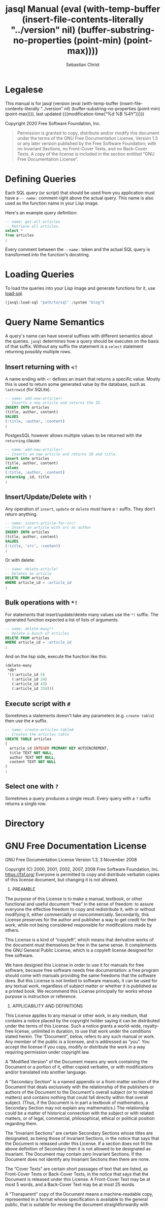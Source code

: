 # -*- mode: org; -*-
#+MACRO: version (eval (with-temp-buffer (insert-file-contents-literally "../version" nil) (buffer-substring-no-properties (point-min) (point-max))))
#+STARTUP: content

#+TITLE: jasql Manual {{{version}}}
#+AUTHOR: Sebastian Christ
#+EMAIL: rudolfo.christ@pm.me
#+OPTIONS: ':t author:t email:t toc:t

#+TEXINFO_HEADER: @c -------------------------------------------
#+TEXINFO_HEADER: @c MACHINE GENERATED FILE! DON'T EDIT BY HAND.
#+TEXINFO_HEADER: @c -------------------------------------------

#+TEXINFO_DIR_CATEGORY: Software Development
#+TEXINFO_DIR_TITLE: jasql (jasql)
#+TEXINFO_DIR_DESC: Simple SQL in Common Lisp

#+TEXINFO: @insertcopying

* Legalese
:PROPERTIES:
:COPYING:  t
:END:

This manual is for jasql (version {{{version}}},
last updated {{{modification-time("%d %B %4Y")}}})

Copyright @@texinfo:@copyright{}@@ 2020 Free Software Foundation, Inc.

#+begin_quote
Permission is granted to copy, distribute and/or modify this document
under the terms of the GNU Free Documentation License, Version 1.3
or any later version published by the Free Software Foundation;
with no Invariant Sections, no Front-Cover Texts, and no Back-Cover Texts.
A copy of the license is included in the section entitled "GNU
Free Documentation License".
#+end_quote

* Defining Queries

#+CINDEX: Defining Queries
#+CINDEX: --name:
#+CINDEX: SQL

Each SQL query (or script) that should be used from you application must have a =-- name:= comment right
above the actual query. This name is also used as the function name in your Lisp image.

Here's an example query definition:

#+begin_src sql
-- name: get-all-articles
-- Retrieve all articles.
select *
from articles
;
#+end_src

Every comment between the =--name:= token and the actual SQL query is transformed into the function's
docstring.

* Loading Queries
#+CINDEX: Loading queries

To load the queries into your Lisp image and generate functions for it, use [[texiref:Macro load-sql][load-sql]].

#+begin_src lisp
(jasql:load-sql "path/to/sql" :system "blog")
#+end_src

* Query Name Semantics
#+cindex: --name:
#+cindex: naming semantics
#+cindex: select 

A query's name can have several suffixes with different semantics about the queries. =jasql= determines how a
query should be executes on the basis of that suffix. Without any suffix the statement is a ~select~ statement
returning possibly multiple rows.

** Insert returning with ~<!~
#+cindex: insert returning
#+cindex: <!

A name ending with ~<!~ defines an insert that returns a specific value. Mostly this is used to return some
generated value by the database, such as =lastrowid= (for SQLite). 

#+begin_src sql
-- name: add-new-article<!
-- Inserts a new article and returns the ID.
INSERT INTO articles
(title, author, content)
VALUES
(:title, :author, :content)
;
#+end_src

PostgesSQL however allows multiple values to be returned with the ~returning~ clause:

#+begin_src sql
-- name: add-new-article<!
-- Inserts an new article and returns ID and title.
insert into articles
(title, author, content)
values
(:title, :author, :content)
returning _id, title
;
#+end_src

** Insert/Update/Delete with ~!~
#+cindex: insert update delete many
#+cindex: !

Any operation of ~insert~, ~update~ or ~delete~ must have a =!= suffix. They don't return anything. 

#+begin_src sql
-- name: insert-article-for-src!
-- Insert an article with src as author
INSERT INTO articles
(title, author, content)
VALUES
(:title, 'src', :content)
;
#+end_src

Or with delete:

#+begin_src sql
-- name: delete-article!
-- Deletes an article
DELETE FROM articles
WHERE article_id = :article_id
;
#+end_src

** Bulk operations with ~*!~
#+cindex: insert update delete many
#+cindex: *!
#+cindex: bulk operation

For statements that insert/update/delete many values use the ~*!~ suffix. The generated function expected a
list of lists of arguments.

#+begin_src sql
-- name: delete-many*!
-- Delete a bunch of articles
DELETE FROM articles
WHERE article_id = :article_id
;
#+end_src

And on the lisp side, execute the function like this:

#+begin_src lisp
(delete-many
 ,*db*
 '((:article_id 5)
   (:article_id 24)
   (:article_id 43)
   (:article_id 334)))
#+end_src

** Execute script with ~#~
#+cindex: execute script
#+cindex: #


Sometimes a statements doesn't take any parameters (e.g. ~create table~) then use the ~#~ suffix.

#+begin_src sql
-- name: create-articles-table#
-- Creates the articles table
CREATE TABLE articles
(
  article_id INTEGER PRIMARY KEY AUTOINCREMENT,
  title TEXT NOT NULL,
  author TEXT NOT NULL,
  content TEXT NOT NULL
)
;
#+end_src

** Select one with ~?~
#+cindex: select on row
#+cindex: ?

Sometimes a query produces a single result. Every query with a ~?~ suffix returns a single row. 

* Directory

#+TEXINFO: @include dict.texi

* GNU Free Documentation License
:PROPERTIES:
:APPENDIX: t
:END:

GNU Free Documentation License
Version 1.3, 3 November 2008


Copyright (C) 2000, 2001, 2002, 2007, 2008 Free Software Foundation, Inc.
<https://fsf.org/>
Everyone is permitted to copy and distribute verbatim copies
of this license document, but changing it is not allowed.

0. PREAMBLE

The purpose of this License is to make a manual, textbook, or other
functional and useful document "free" in the sense of freedom: to
assure everyone the effective freedom to copy and redistribute it,
with or without modifying it, either commercially or noncommercially.
Secondarily, this License preserves for the author and publisher a way
to get credit for their work, while not being considered responsible
for modifications made by others.

This License is a kind of "copyleft", which means that derivative
works of the document must themselves be free in the same sense.  It
complements the GNU General Public License, which is a copyleft
license designed for free software.

We have designed this License in order to use it for manuals for free
software, because free software needs free documentation: a free
program should come with manuals providing the same freedoms that the
software does.  But this License is not limited to software manuals;
it can be used for any textual work, regardless of subject matter or
whether it is published as a printed book.  We recommend this License
principally for works whose purpose is instruction or reference.


1. APPLICABILITY AND DEFINITIONS

This License applies to any manual or other work, in any medium, that
contains a notice placed by the copyright holder saying it can be
distributed under the terms of this License.  Such a notice grants a
world-wide, royalty-free license, unlimited in duration, to use that
work under the conditions stated herein.  The "Document", below,
refers to any such manual or work.  Any member of the public is a
licensee, and is addressed as "you".  You accept the license if you
copy, modify or distribute the work in a way requiring permission
under copyright law.

A "Modified Version" of the Document means any work containing the
Document or a portion of it, either copied verbatim, or with
modifications and/or translated into another language.

A "Secondary Section" is a named appendix or a front-matter section of
the Document that deals exclusively with the relationship of the
publishers or authors of the Document to the Document's overall
subject (or to related matters) and contains nothing that could fall
directly within that overall subject.  (Thus, if the Document is in
part a textbook of mathematics, a Secondary Section may not explain
any mathematics.)  The relationship could be a matter of historical
connection with the subject or with related matters, or of legal,
commercial, philosophical, ethical or political position regarding
them.

The "Invariant Sections" are certain Secondary Sections whose titles
are designated, as being those of Invariant Sections, in the notice
that says that the Document is released under this License.  If a
section does not fit the above definition of Secondary then it is not
allowed to be designated as Invariant.  The Document may contain zero
Invariant Sections.  If the Document does not identify any Invariant
Sections then there are none.

The "Cover Texts" are certain short passages of text that are listed,
as Front-Cover Texts or Back-Cover Texts, in the notice that says that
the Document is released under this License.  A Front-Cover Text may
be at most 5 words, and a Back-Cover Text may be at most 25 words.

A "Transparent" copy of the Document means a machine-readable copy,
represented in a format whose specification is available to the
general public, that is suitable for revising the document
straightforwardly with generic text editors or (for images composed of
pixels) generic paint programs or (for drawings) some widely available
drawing editor, and that is suitable for input to text formatters or
for automatic translation to a variety of formats suitable for input
to text formatters.  A copy made in an otherwise Transparent file
format whose markup, or absence of markup, has been arranged to thwart
or discourage subsequent modification by readers is not Transparent.
An image format is not Transparent if used for any substantial amount
of text.  A copy that is not "Transparent" is called "Opaque".

Examples of suitable formats for Transparent copies include plain
ASCII without markup, Texinfo input format, LaTeX input format, SGML
or XML using a publicly available DTD, and standard-conforming simple
HTML, PostScript or PDF designed for human modification.  Examples of
transparent image formats include PNG, XCF and JPG.  Opaque formats
include proprietary formats that can be read and edited only by
proprietary word processors, SGML or XML for which the DTD and/or
processing tools are not generally available, and the
machine-generated HTML, PostScript or PDF produced by some word
processors for output purposes only.

The "Title Page" means, for a printed book, the title page itself,
plus such following pages as are needed to hold, legibly, the material
this License requires to appear in the title page.  For works in
formats which do not have any title page as such, "Title Page" means
the text near the most prominent appearance of the work's title,
preceding the beginning of the body of the text.

The "publisher" means any person or entity that distributes copies of
the Document to the public.

A section "Entitled XYZ" means a named subunit of the Document whose
title either is precisely XYZ or contains XYZ in parentheses following
text that translates XYZ in another language.  (Here XYZ stands for a
specific section name mentioned below, such as "Acknowledgements",
"Dedications", "Endorsements", or "History".)  To "Preserve the Title"
of such a section when you modify the Document means that it remains a
section "Entitled XYZ" according to this definition.

The Document may include Warranty Disclaimers next to the notice which
states that this License applies to the Document.  These Warranty
Disclaimers are considered to be included by reference in this
License, but only as regards disclaiming warranties: any other
implication that these Warranty Disclaimers may have is void and has
no effect on the meaning of this License.

2. VERBATIM COPYING

You may copy and distribute the Document in any medium, either
commercially or noncommercially, provided that this License, the
copyright notices, and the license notice saying this License applies
to the Document are reproduced in all copies, and that you add no
other conditions whatsoever to those of this License.  You may not use
technical measures to obstruct or control the reading or further
copying of the copies you make or distribute.  However, you may accept
compensation in exchange for copies.  If you distribute a large enough
number of copies you must also follow the conditions in section 3.

You may also lend copies, under the same conditions stated above, and
you may publicly display copies.


3. COPYING IN QUANTITY

If you publish printed copies (or copies in media that commonly have
printed covers) of the Document, numbering more than 100, and the
Document's license notice requires Cover Texts, you must enclose the
copies in covers that carry, clearly and legibly, all these Cover
Texts: Front-Cover Texts on the front cover, and Back-Cover Texts on
the back cover.  Both covers must also clearly and legibly identify
you as the publisher of these copies.  The front cover must present
the full title with all words of the title equally prominent and
visible.  You may add other material on the covers in addition.
Copying with changes limited to the covers, as long as they preserve
the title of the Document and satisfy these conditions, can be treated
as verbatim copying in other respects.

If the required texts for either cover are too voluminous to fit
legibly, you should put the first ones listed (as many as fit
reasonably) on the actual cover, and continue the rest onto adjacent
pages.

If you publish or distribute Opaque copies of the Document numbering
more than 100, you must either include a machine-readable Transparent
copy along with each Opaque copy, or state in or with each Opaque copy
a computer-network location from which the general network-using
public has access to download using public-standard network protocols
a complete Transparent copy of the Document, free of added material.
If you use the latter option, you must take reasonably prudent steps,
when you begin distribution of Opaque copies in quantity, to ensure
that this Transparent copy will remain thus accessible at the stated
location until at least one year after the last time you distribute an
Opaque copy (directly or through your agents or retailers) of that
edition to the public.

It is requested, but not required, that you contact the authors of the
Document well before redistributing any large number of copies, to
give them a chance to provide you with an updated version of the
Document.


4. MODIFICATIONS

You may copy and distribute a Modified Version of the Document under
the conditions of sections 2 and 3 above, provided that you release
the Modified Version under precisely this License, with the Modified
Version filling the role of the Document, thus licensing distribution
and modification of the Modified Version to whoever possesses a copy
of it.  In addition, you must do these things in the Modified Version:

A. Use in the Title Page (and on the covers, if any) a title distinct
from that of the Document, and from those of previous versions
(which should, if there were any, be listed in the History section
of the Document).  You may use the same title as a previous version
if the original publisher of that version gives permission.
B. List on the Title Page, as authors, one or more persons or entities
responsible for authorship of the modifications in the Modified
Version, together with at least five of the principal authors of the
Document (all of its principal authors, if it has fewer than five),
unless they release you from this requirement.
C. State on the Title page the name of the publisher of the
Modified Version, as the publisher.
D. Preserve all the copyright notices of the Document.
E. Add an appropriate copyright notice for your modifications
adjacent to the other copyright notices.
F. Include, immediately after the copyright notices, a license notice
giving the public permission to use the Modified Version under the
terms of this License, in the form shown in the Addendum below.
G. Preserve in that license notice the full lists of Invariant Sections
and required Cover Texts given in the Document's license notice.
H. Include an unaltered copy of this License.
I. Preserve the section Entitled "History", Preserve its Title, and add
to it an item stating at least the title, year, new authors, and
publisher of the Modified Version as given on the Title Page.  If
there is no section Entitled "History" in the Document, create one
stating the title, year, authors, and publisher of the Document as
given on its Title Page, then add an item describing the Modified
Version as stated in the previous sentence.
J. Preserve the network location, if any, given in the Document for
public access to a Transparent copy of the Document, and likewise
the network locations given in the Document for previous versions
it was based on.  These may be placed in the "History" section.
You may omit a network location for a work that was published at
least four years before the Document itself, or if the original
publisher of the version it refers to gives permission.
K. For any section Entitled "Acknowledgements" or "Dedications",
Preserve the Title of the section, and preserve in the section all
the substance and tone of each of the contributor acknowledgements
and/or dedications given therein.
L. Preserve all the Invariant Sections of the Document,
unaltered in their text and in their titles.  Section numbers
or the equivalent are not considered part of the section titles.
M. Delete any section Entitled "Endorsements".  Such a section
may not be included in the Modified Version.
N. Do not retitle any existing section to be Entitled "Endorsements"
or to conflict in title with any Invariant Section.
O. Preserve any Warranty Disclaimers.

If the Modified Version includes new front-matter sections or
appendices that qualify as Secondary Sections and contain no material
copied from the Document, you may at your option designate some or all
of these sections as invariant.  To do this, add their titles to the
list of Invariant Sections in the Modified Version's license notice.
These titles must be distinct from any other section titles.

You may add a section Entitled "Endorsements", provided it contains
nothing but endorsements of your Modified Version by various
parties--for example, statements of peer review or that the text has
been approved by an organization as the authoritative definition of a
standard.

You may add a passage of up to five words as a Front-Cover Text, and a
passage of up to 25 words as a Back-Cover Text, to the end of the list
of Cover Texts in the Modified Version.  Only one passage of
Front-Cover Text and one of Back-Cover Text may be added by (or
through arrangements made by) any one entity.  If the Document already
includes a cover text for the same cover, previously added by you or
by arrangement made by the same entity you are acting on behalf of,
you may not add another; but you may replace the old one, on explicit
permission from the previous publisher that added the old one.

The author(s) and publisher(s) of the Document do not by this License
give permission to use their names for publicity for or to assert or
imply endorsement of any Modified Version.


5. COMBINING DOCUMENTS

You may combine the Document with other documents released under this
License, under the terms defined in section 4 above for modified
versions, provided that you include in the combination all of the
Invariant Sections of all of the original documents, unmodified, and
list them all as Invariant Sections of your combined work in its
license notice, and that you preserve all their Warranty Disclaimers.

The combined work need only contain one copy of this License, and
multiple identical Invariant Sections may be replaced with a single
copy.  If there are multiple Invariant Sections with the same name but
different contents, make the title of each such section unique by
adding at the end of it, in parentheses, the name of the original
author or publisher of that section if known, or else a unique number.
Make the same adjustment to the section titles in the list of
Invariant Sections in the license notice of the combined work.

In the combination, you must combine any sections Entitled "History"
in the various original documents, forming one section Entitled
"History"; likewise combine any sections Entitled "Acknowledgements",
and any sections Entitled "Dedications".  You must delete all sections
Entitled "Endorsements".


6. COLLECTIONS OF DOCUMENTS

You may make a collection consisting of the Document and other
documents released under this License, and replace the individual
copies of this License in the various documents with a single copy
that is included in the collection, provided that you follow the rules
of this License for verbatim copying of each of the documents in all
other respects.

You may extract a single document from such a collection, and
distribute it individually under this License, provided you insert a
copy of this License into the extracted document, and follow this
License in all other respects regarding verbatim copying of that
document.


7. AGGREGATION WITH INDEPENDENT WORKS

A compilation of the Document or its derivatives with other separate
and independent documents or works, in or on a volume of a storage or
distribution medium, is called an "aggregate" if the copyright
resulting from the compilation is not used to limit the legal rights
of the compilation's users beyond what the individual works permit.
When the Document is included in an aggregate, this License does not
apply to the other works in the aggregate which are not themselves
derivative works of the Document.

If the Cover Text requirement of section 3 is applicable to these
copies of the Document, then if the Document is less than one half of
the entire aggregate, the Document's Cover Texts may be placed on
covers that bracket the Document within the aggregate, or the
electronic equivalent of covers if the Document is in electronic form.
Otherwise they must appear on printed covers that bracket the whole
aggregate.


8. TRANSLATION

Translation is considered a kind of modification, so you may
distribute translations of the Document under the terms of section 4.
Replacing Invariant Sections with translations requires special
permission from their copyright holders, but you may include
translations of some or all Invariant Sections in addition to the
original versions of these Invariant Sections.  You may include a
translation of this License, and all the license notices in the
Document, and any Warranty Disclaimers, provided that you also include
the original English version of this License and the original versions
of those notices and disclaimers.  In case of a disagreement between
the translation and the original version of this License or a notice
or disclaimer, the original version will prevail.

If a section in the Document is Entitled "Acknowledgements",
"Dedications", or "History", the requirement (section 4) to Preserve
its Title (section 1) will typically require changing the actual
title.


9. TERMINATION

You may not copy, modify, sublicense, or distribute the Document
except as expressly provided under this License.  Any attempt
otherwise to copy, modify, sublicense, or distribute it is void, and
will automatically terminate your rights under this License.

However, if you cease all violation of this License, then your license
from a particular copyright holder is reinstated (a) provisionally,
unless and until the copyright holder explicitly and finally
terminates your license, and (b) permanently, if the copyright holder
fails to notify you of the violation by some reasonable means prior to
60 days after the cessation.

Moreover, your license from a particular copyright holder is
reinstated permanently if the copyright holder notifies you of the
violation by some reasonable means, this is the first time you have
received notice of violation of this License (for any work) from that
copyright holder, and you cure the violation prior to 30 days after
your receipt of the notice.

Termination of your rights under this section does not terminate the
licenses of parties who have received copies or rights from you under
this License.  If your rights have been terminated and not permanently
reinstated, receipt of a copy of some or all of the same material does
not give you any rights to use it.


10. FUTURE REVISIONS OF THIS LICENSE

The Free Software Foundation may publish new, revised versions of the
GNU Free Documentation License from time to time.  Such new versions
will be similar in spirit to the present version, but may differ in
detail to address new problems or concerns.  See
https://www.gnu.org/licenses/.

Each version of the License is given a distinguishing version number.
If the Document specifies that a particular numbered version of this
License "or any later version" applies to it, you have the option of
following the terms and conditions either of that specified version or
of any later version that has been published (not as a draft) by the
Free Software Foundation.  If the Document does not specify a version
number of this License, you may choose any version ever published (not
as a draft) by the Free Software Foundation.  If the Document
specifies that a proxy can decide which future versions of this
License can be used, that proxy's public statement of acceptance of a
version permanently authorizes you to choose that version for the
Document.

11. RELICENSING

"Massive Multiauthor Collaboration Site" (or "MMC Site") means any
World Wide Web server that publishes copyrightable works and also
provides prominent facilities for anybody to edit those works.  A
public wiki that anybody can edit is an example of such a server.  A
"Massive Multiauthor Collaboration" (or "MMC") contained in the site
means any set of copyrightable works thus published on the MMC site.

"CC-BY-SA" means the Creative Commons Attribution-Share Alike 3.0 
license published by Creative Commons Corporation, a not-for-profit 
corporation with a principal place of business in San Francisco, 
California, as well as future copyleft versions of that license 
published by that same organization.

"Incorporate" means to publish or republish a Document, in whole or in 
part, as part of another Document.

An MMC is "eligible for relicensing" if it is licensed under this 
License, and if all works that were first published under this License 
somewhere other than this MMC, and subsequently incorporated in whole or 
in part into the MMC, (1) had no cover texts or invariant sections, and 
(2) were thus incorporated prior to November 1, 2008.

The operator of an MMC Site may republish an MMC contained in the site
under CC-BY-SA on the same site at any time before August 1, 2009,
provided the MMC is eligible for relicensing.


ADDENDUM: How to use this License for your documents

To use this License in a document you have written, include a copy of
the License in the document and put the following copyright and
license notices just after the title page:

Copyright (c)  YEAR  YOUR NAME.
Permission is granted to copy, distribute and/or modify this document
under the terms of the GNU Free Documentation License, Version 1.3
or any later version published by the Free Software Foundation;
with no Invariant Sections, no Front-Cover Texts, and no Back-Cover Texts.
A copy of the license is included in the section entitled "GNU
Free Documentation License".

If you have Invariant Sections, Front-Cover Texts and Back-Cover Texts,
replace the "with...Texts." line with this:

with the Invariant Sections being LIST THEIR TITLES, with the
Front-Cover Texts being LIST, and with the Back-Cover Texts being LIST.

If you have Invariant Sections without Cover Texts, or some other
combination of the three, merge those two alternatives to suit the
situation.

If your document contains nontrivial examples of program code, we
recommend releasing these examples in parallel under your choice of
free software license, such as the GNU General Public License,
to permit their use in free software.

* Concept Index
:PROPERTIES:
:INDEX: cp
:END:

* Variable Index
:PROPERTIES:
:INDEX:    vr
:END:

* Function and Macro Index
:PROPERTIES:
:INDEX: fn
:END:

* Type Index
:PROPERTIES:
:INDEX:    tp
:END:
